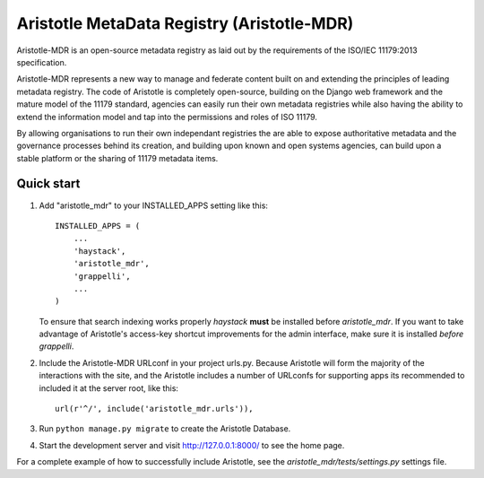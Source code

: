 =====
Aristotle MetaData Registry (Aristotle-MDR)
=====

|build-status| |docs| |coveralls| |codecov|

Aristotle-MDR is an open-source metadata registry as laid out by the requirements
of the ISO/IEC 11179:2013 specification.

Aristotle-MDR represents a new way to manage and federate content built on and extending
the principles of leading metadata registry. The code of Aristotle is completely open-source,
building on the Django web framework and the mature model of the 11179 standard,
agencies can easily run their own metadata registries while also having the ability
to extend the information model and tap into the permissions and roles of ISO 11179.

By allowing organisations to run their own independant registries the are able to
expose authoritative metadata and the governance processes behind its creation,
and building upon known and open systems agencies, can build upon a stable platform
or the sharing of 11179 metadata items.

Quick start
-----------

1. Add "aristotle_mdr" to your INSTALLED_APPS setting like this::

    INSTALLED_APPS = (
        ...
        'haystack',
        'aristotle_mdr',
        'grappelli',
        ...
    )

   To ensure that search indexing works properly `haystack` **must** be installed before `aristotle_mdr`.
   If you want to take advantage of Aristotle's access-key shortcut improvements for the admin interface,
   make sure it is installed *before* `grappelli`.

2. Include the Aristotle-MDR URLconf in your project urls.py. Because Aristotle will
   form the majority of the interactions with the site, and the Aristotle includes a
   number of URLconfs for supporting apps its recommended to included it at the
   server root, like this::

    url(r'^/', include('aristotle_mdr.urls')),

3. Run ``python manage.py migrate`` to create the Aristotle Database.

4. Start the development server and visit http://127.0.0.1:8000/
   to see the home page.

For a complete example of how to successfully include Aristotle, see the `aristotle_mdr/tests/settings.py` settings file.


.. |build-status| image:: https://travis-ci.org/LegoStormtroopr/aristotle-metadata-registry.svg?branch=master
    :alt: build status
    :scale: 100%
    :target: https://travis-ci.org/LegoStormtroopr/aristotle-metadata-registry

.. |docs| image:: https://readthedocs.org/projects/aristotle-metadata-registry/badge/?version=latest
    :alt: Documentation Status
    :scale: 100%
    :target: https://readthedocs.org/projects/aristotle-metadata-registry/

.. |coveralls| image:: https://coveralls.io/repos/LegoStormtroopr/aristotle-metadata-registry/badge.png?branch=master
    :alt: Code coverage on coveralls
    :scale: 100%
    :target: https://coveralls.io/r/LegoStormtroopr/aristotle-metadata-registry?branch=master

.. |codecov| image:: https://codecov.io/github/LegoStormtroopr/aristotle-metadata-registry/coverage.svg?branch=master
    :alt: Code coverage on code cov (includes branch checks)
    :scale: 100%
    :target: https://codecov.io/github/LegoStormtroopr/aristotle-metadata-registry?branch=master
